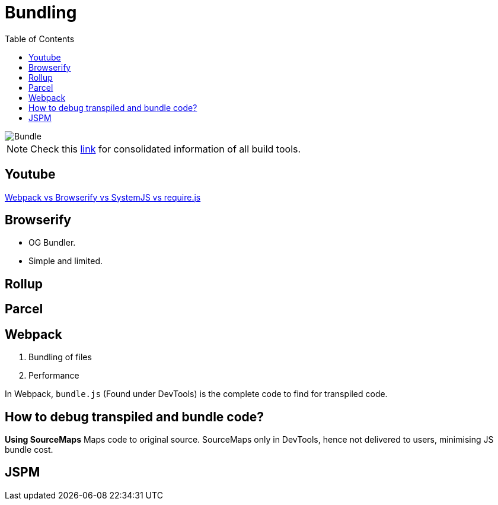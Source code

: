 = Bundling
:toc:
:toclevels: 4
:icons: font

toc::[]


image::../img/bundle.PNG[Bundle]

NOTE: Check this https://bundlers.tooling.report/[link] for consolidated information of all build tools.

== Youtube

https://www.youtube.com/watch?v=ahRNMEA4mWw[Webpack vs Browserify vs SystemJS vs require.js]


== Browserify

- OG Bundler.
- Simple and limited.

== Rollup

== Parcel

== Webpack

1. Bundling of files
2. Performance


In Webpack, `bundle.js` (Found under DevTools) is the complete code to find for transpiled code.

== How to debug transpiled and bundle code?
*Using SourceMaps*
Maps code to original source.
SourceMaps only in DevTools, hence not delivered to users, minimising JS bundle cost.

== JSPM

